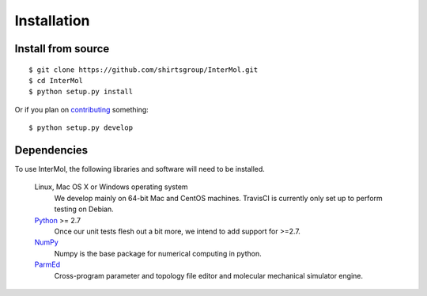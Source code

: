 ============
Installation
============

Install from source
-------------------
::

    $ git clone https://github.com/shirtsgroup/InterMol.git
    $ cd InterMol
    $ python setup.py install

Or if you plan on `contributing <development.html>`__ something::

    $ python setup.py develop

Dependencies
------------
To use InterMol, the following libraries and software will need to be installed.

    Linux, Mac OS X or Windows operating system
        We develop mainly on 64-bit Mac and CentOS machines. TravisCI is
        currently only set up to perform testing on Debian.

    `Python <http://python.org>`_ >= 2.7
         Once our unit tests flesh out a bit more, we intend to add support
         for >=2.7.

    `NumPy <http://numpy.scipy.org/>`_
        Numpy is the base package for numerical computing in python.

    `ParmEd <https://github.com/parmed/parmed>`_
        Cross-program parameter and topology file editor and molecular mechanical simulator engine.







